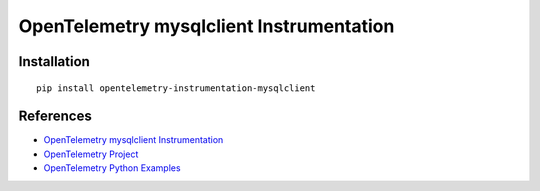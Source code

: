 OpenTelemetry mysqlclient Instrumentation
=========================================

|pypi|

.. |pypi| image:: https://badge.fury.io/py/opentelemetry-instrumentation-mysqlclient.svg
   :target: https://pypi.org/project/opentelemetry-instrumentation-mysqlclient/

Installation
------------

::

    pip install opentelemetry-instrumentation-mysqlclient


References
----------
* `OpenTelemetry mysqlclient Instrumentation <https://opentelemetry-python-contrib.readthedocs.io/en/latest/instrumentation/mysqlclient/mysqlclient.html>`_
* `OpenTelemetry Project <https://opentelemetry.io/>`_
* `OpenTelemetry Python Examples <https://github.com/open-telemetry/opentelemetry-python/tree/main/docs/examples>`_
